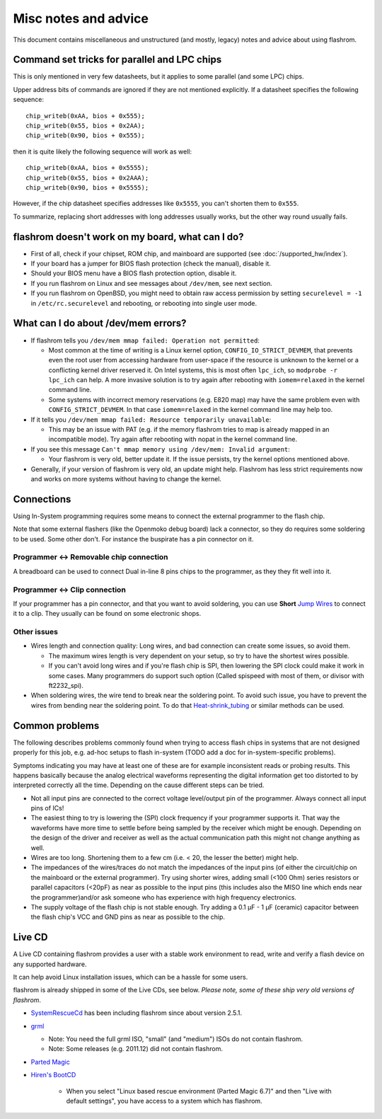 =====================
Misc notes and advice
=====================

This document contains miscellaneous and unstructured (and mostly, legacy) notes and advice about using flashrom.

Command set tricks for parallel and LPC chips
=============================================

This is only mentioned in very few datasheets, but it applies to some parallel (and some LPC) chips.

Upper address bits of commands are ignored if they are not mentioned explicitly. If a datasheet specifies the following sequence::

   chip_writeb(0xAA, bios + 0x555);
   chip_writeb(0x55, bios + 0x2AA);
   chip_writeb(0x90, bios + 0x555);

then it is quite likely the following sequence will work as well::

   chip_writeb(0xAA, bios + 0x5555);
   chip_writeb(0x55, bios + 0x2AAA);
   chip_writeb(0x90, bios + 0x5555);

However, if the chip datasheet specifies addresses like ``0x5555``, you can't shorten them to ``0x555``.

To summarize, replacing short addresses with long addresses usually works, but the other way round usually fails.

flashrom doesn't work on my board, what can I do?
=================================================

* First of all, check if your chipset, ROM chip, and mainboard are supported
  (see :doc:`/supported_hw/index`).
* If your board has a jumper for BIOS flash protection (check the manual), disable it.
* Should your BIOS menu have a BIOS flash protection option, disable it.
* If you run flashrom on Linux and see messages about ``/dev/mem``, see next section.
* If you run flashrom on OpenBSD, you might need to obtain raw access permission by setting
  ``securelevel = -1`` in ``/etc/rc.securelevel`` and rebooting, or rebooting into single user mode.

What can I do about /dev/mem errors?
====================================

* If flashrom tells you ``/dev/mem mmap failed: Operation not permitted``:

  * Most common at the time of writing is a Linux kernel option, ``CONFIG_IO_STRICT_DEVMEM``,
    that prevents even the root user from accessing hardware from user-space if the resource is unknown
    to the kernel or a conflicting kernel driver reserved it. On Intel systems, this is most often ``lpc_ich``,
    so ``modprobe -r lpc_ich`` can help. A more invasive solution is to try again after rebooting
    with ``iomem=relaxed`` in the kernel command line.

  * Some systems with incorrect memory reservations (e.g. E820 map) may have the same problem
    even with ``CONFIG_STRICT_DEVMEM``. In that case ``iomem=relaxed`` in the kernel command line may help too.

* If it tells you ``/dev/mem mmap failed: Resource temporarily unavailable``:

  * This may be an issue with PAT (e.g. if the memory flashrom tries to map is already mapped
    in an incompatible mode). Try again after rebooting with nopat in the kernel command line.

* If you see this message ``Can't mmap memory using /dev/mem: Invalid argument``:

  * Your flashrom is very old, better update it. If the issue persists, try the kernel options mentioned above.

* Generally, if your version of flashrom is very old, an update might help.
  Flashrom has less strict requirements now and works on more systems without having to change the kernel.

Connections
===========

Using In-System programming requires some means to connect the external programmer to the flash chip.

Note that some external flashers (like the Openmoko debug board) lack a connector,
so they do requires some soldering to be used. Some other don't. For instance the buspirate has a pin connector on it.

Programmer <-> Removable chip connection
----------------------------------------

A breadboard can be used to connect Dual in-line 8 pins chips to the programmer, as they they fit well into it.

Programmer <-> Clip connection
------------------------------

If your programmer has a pin connector, and that you want to avoid soldering, you can use
**Short** `Jump Wires <https://en.wikipedia.org/wiki/Jump_wire>`_ to connect it to a clip.
They usually can be found on some electronic shops.

Other issues
-------------

* Wires length and connection quality: Long wires, and bad connection can create some issues, so avoid them.

  * The maximum wires length is very dependent on your setup, so try to have the shortest wires possible.
  * If you can't avoid long wires and if you're flash chip is SPI, then lowering the SPI clock could make
    it work in some cases. Many programmers do support such option (Called spispeed with most of them, or divisor with ft2232_spi).

* When soldering wires, the wire tend to break near the soldering point. To avoid such issue,
  you have to prevent the wires from bending near the soldering point.
  To do that `Heat-shrink_tubing <https://en.wikipedia.org/wiki/Heat-shrink_tubing>`_ or similar methods can be used.

Common problems
===============

The following describes problems commonly found when trying to access flash chips in systems
that are not designed properly for this job, e.g. ad-hoc setups to flash in-system
(TODO add a doc for in-system-specific problems).

Symptoms indicating you may have at least one of these are for example inconsistent reads or probing results.
This happens basically because the analog electrical waveforms representing the digital information
get too distorted to by interpreted correctly all the time. Depending on the cause different steps can be tried.

* Not all input pins are connected to the correct voltage level/output pin of the programmer.
  Always connect all input pins of ICs!

* The easiest thing to try is lowering the (SPI) clock frequency if your programmer supports it.
  That way the waveforms have more time to settle before being sampled by the receiver which might be enough.
  Depending on the design of the driver and receiver as well as the actual communication path
  this might not change anything as well.

* Wires are too long. Shortening them to a few cm (i.e. < 20, the lesser the better) might help.

* The impedances of the wires/traces do not match the impedances of the input pins
  (of either the circuit/chip on the mainboard or the external programmer).
  Try using shorter wires, adding small (<100 Ohm) series resistors or parallel capacitors (<20pF)
  as near as possible to the input pins (this includes also the MISO line which ends near the programmer)\
  and/or ask someone who has experience with high frequency electronics.

* The supply voltage of the flash chip is not stable enough. Try adding a 0.1 µF - 1 µF (ceramic) capacitor
  between the flash chip's VCC and GND pins as near as possible to the chip.

Live CD
=========

A Live CD containing flashrom provides a user with a stable work environment to read, write and verify a flash device on any supported hardware.

It can help avoid Linux installation issues, which can be a hassle for some users.

flashrom is already shipped in some of the Live CDs, see below. *Please note, some of these ship very old versions of flashrom*.

* `SystemRescueCd <http://www.sysresccd.org/>`_ has been including flashrom since about version 2.5.1.

* `grml <http://grml.org/>`_

  * Note: You need the full grml ISO, "small" (and "medium") ISOs do not contain flashrom.
  * Note: Some releases (e.g. 2011.12) did not contain flashrom.

* `Parted Magic <http://partedmagic.com/>`_

* `Hiren's BootCD <http://www.hirensbootcd.org/>`_

   * When you select "Linux based rescue environment (Parted Magic 6.7)" and then "Live with default settings",
     you have access to a system which has flashrom.
